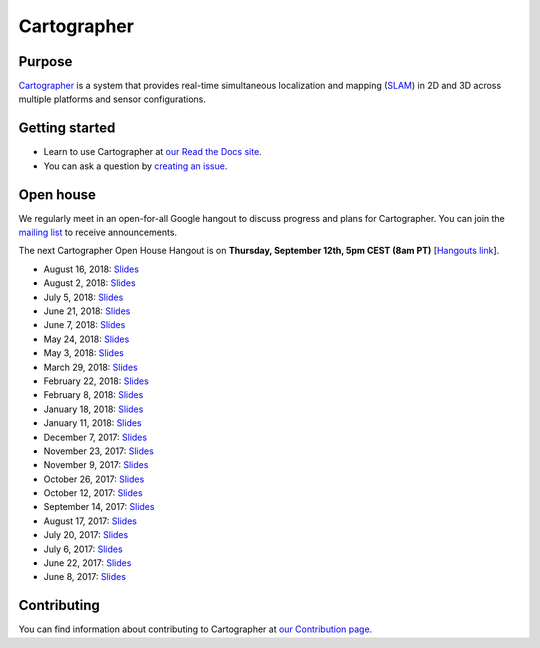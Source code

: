 .. Copyright 2016 The Cartographer Authors

.. Licensed under the Apache License, Version 2.0 (the "License");
   you may not use this file except in compliance with the License.
   You may obtain a copy of the License at

..      http://www.apache.org/licenses/LICENSE-2.0

.. Unless required by applicable law or agreed to in writing, software
   distributed under the License is distributed on an "AS IS" BASIS,
   WITHOUT WARRANTIES OR CONDITIONS OF ANY KIND, either express or implied.
   See the License for the specific language governing permissions and
   limitations under the License.

============
Cartographer
============

|build| |docs| |license|

Purpose
=======

`Cartographer`_ is a system that provides real-time simultaneous localization
and mapping (`SLAM`_) in 2D and 3D across multiple platforms and sensor
configurations.

|video|

.. _Cartographer: https://github.com/googlecartographer/cartographer
.. _SLAM: https://en.wikipedia.org/wiki/Simultaneous_localization_and_mapping

Getting started
===============

* Learn to use Cartographer at `our Read the Docs site`_.
* You can ask a question by `creating an issue`_.

.. _our Read the Docs site: https://google-cartographer.readthedocs.io
.. _creating an issue: https://github.com/googlecartographer/cartographer_ros/issues/new?labels=question

Open house
==========

We regularly meet in an open-for-all Google hangout to discuss progress and plans for Cartographer.
You can join the `mailing list`_ to receive announcements.

The next Cartographer Open House Hangout is on **Thursday, September 12th, 5pm CEST (8am PT)** [`Hangouts link`_].

.. _mailing list: https://groups.google.com/forum/#!forum/google-cartographer
.. _Hangouts link: https://staging.talkgadget.google.com/hangouts/_/google.com/cartographeropenhouse

- August 16, 2018: `Slides <https://storage.googleapis.com/cartographer-public-data/cartographer-open-house/180816/slides.pdf>`_
- August 2, 2018: `Slides <https://storage.googleapis.com/cartographer-public-data/cartographer-open-house/180802/slides.pdf>`_
- July 5, 2018: `Slides <https://storage.googleapis.com/cartographer-public-data/cartographer-open-house/180705/slides.pdf>`_
- June 21, 2018: `Slides <https://storage.googleapis.com/cartographer-public-data/cartographer-open-house/180621/slides.pdf>`_
- June 7, 2018: `Slides <https://storage.googleapis.com/cartographer-public-data/cartographer-open-house/180607/slides.pdf>`_
- May 24, 2018: `Slides <https://storage.googleapis.com/cartographer-public-data/cartographer-open-house/180524/slides.pdf>`_
- May 3, 2018: `Slides <https://storage.googleapis.com/cartographer-public-data/cartographer-open-house/180503/slides.pdf>`_
- March 29, 2018: `Slides <https://storage.googleapis.com/cartographer-public-data/cartographer-open-house/180329/slides.pdf>`_
- February 22, 2018: `Slides <https://storage.googleapis.com/cartographer-public-data/cartographer-open-house/180222/slides.pdf>`_
- February 8, 2018: `Slides <https://storage.googleapis.com/cartographer-public-data/cartographer-open-house/180208/slides.pdf>`_
- January 18, 2018: `Slides <https://storage.googleapis.com/cartographer-public-data/cartographer-open-house/180125/slides.pdf>`_
- January 11, 2018: `Slides <https://storage.googleapis.com/cartographer-public-data/cartographer-open-house/180111/slides.pdf>`_
- December 7, 2017: `Slides <https://storage.googleapis.com/cartographer-public-data/cartographer-open-house/171207/slides.pdf>`_
- November 23, 2017: `Slides <https://storage.googleapis.com/cartographer-public-data/cartographer-open-house/171123/slides.pdf>`_
- November 9, 2017: `Slides <https://storage.googleapis.com/cartographer-public-data/cartographer-open-house/171109/slides.pdf>`_
- October 26, 2017: `Slides <https://storage.googleapis.com/cartographer-public-data/cartographer-open-house/171026/slides.pdf>`_
- October 12, 2017: `Slides <https://storage.googleapis.com/cartographer-public-data/cartographer-open-house/171012/slides.pdf>`_
- September 14, 2017: `Slides <https://storage.googleapis.com/cartographer-public-data/cartographer-open-house/170914/slides.pdf>`_
- August 17, 2017: `Slides <https://storage.googleapis.com/cartographer-public-data/cartographer-open-house/170817/slides.pdf>`_
- July 20, 2017: `Slides <https://storage.googleapis.com/cartographer-public-data/cartographer-open-house/170720/slides.pdf>`_
- July 6, 2017: `Slides <https://storage.googleapis.com/cartographer-public-data/cartographer-open-house/170706/slides.pdf>`_
- June 22, 2017: `Slides <https://storage.googleapis.com/cartographer-public-data/cartographer-open-house/170622/sildes.pdf>`_
- June 8, 2017: `Slides <https://storage.googleapis.com/cartographer-public-data/cartographer-open-house/170608/slides.pdf>`_

Contributing
============

You can find information about contributing to Cartographer at `our Contribution
page`_.

.. _our Contribution page: https://github.com/googlecartographer/cartographer/blob/master/CONTRIBUTING.md

.. |build| image:: https://travis-ci.org/googlecartographer/cartographer.svg?branch=master
    :alt: Build Status
    :scale: 100%
    :target: https://travis-ci.org/googlecartographer/cartographer
.. |docs| image:: https://readthedocs.org/projects/google-cartographer/badge/?version=latest
    :alt: Documentation Status
    :scale: 100%
    :target: https://google-cartographer.readthedocs.io/en/latest/?badge=latest
.. |license| image:: https://img.shields.io/badge/License-Apache%202.0-blue.svg
     :alt: Apache 2 license.
     :scale: 100%
     :target: https://github.com/googlecartographer/cartographer/blob/master/LICENSE
.. |video| image:: https://j.gifs.com/wp3BJM.gif
    :alt: Cartographer 3D SLAM Demo
    :scale: 100%
    :target: https://youtu.be/DM0dpHLhtX0
